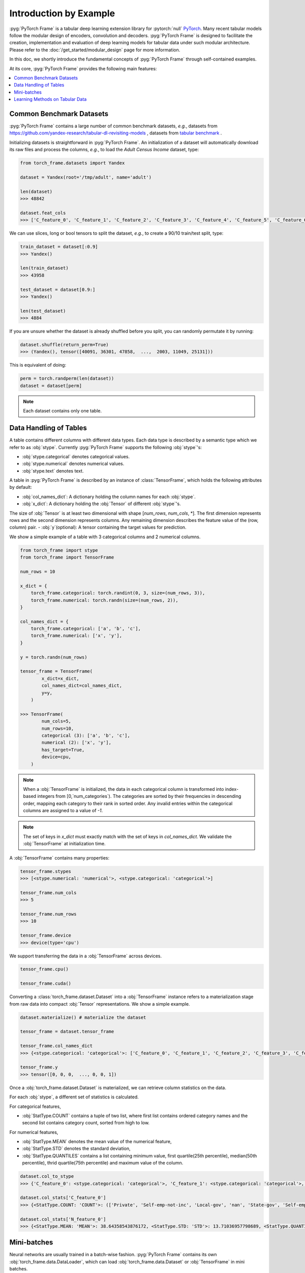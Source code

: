 Introduction by Example
=======================

:pyg:`PyTorch Frame` is a tabular deep learning extension library for :pytorch:`null` `PyTorch <https://pytorch.org>`_.
Many recent tabular models follow the modular design of encoders, convolution and decoders.
:pyg:`PyTorch Frame` is designed to facilitate the creation, implementation and evaluation of deep learning models for tabular data under such modular architecture.
Please refer to the :doc:`/get_started/modular_design` page for more information.

In this doc, we shortly introduce the fundamental concepts of :pyg:`PyTorch Frame` through self-contained examples.

At its core, :pyg:`PyTorch Frame` provides the following main features:

.. contents::
    :local:

Common Benchmark Datasets
-------------------------
:pyg:`PyTorch Frame` contains a large number of common benchmark datasets, *e.g.*, datasets from `https://github.com/yandex-research/tabular-dl-revisiting-models <https://github.com/yandex-research/tabular-dl-revisiting-models>`_
, datasets from `tabular benchmark <https://huggingface.co/datasets/inria-soda/tabular-benchmark>`_ .

Initializing datasets is straightforward in :pyg:`PyTorch Frame`.
An initialization of a dataset will automatically download its raw files and process the columns, *e.g*., to load the `Adult Census Income` dataset, type:

.. code-block:: python

    from torch_frame.datasets import Yandex

    dataset = Yandex(root='/tmp/adult', name='adult')

    len(dataset)
    >>> 48842

    dataset.feat_cols
    >>> ['C_feature_0', 'C_feature_1', 'C_feature_2', 'C_feature_3', 'C_feature_4', 'C_feature_5', 'C_feature_6', 'C_feature_7', 'N_feature_0', 'N_feature_1', 'N_feature_2', 'N_feature_3', 'N_feature_4', 'N_feature_5']

We can use slices, long or bool tensors to split the dataset, *e.g.*, to create a 90/10 train/test split, type:

.. code-block:: python

    train_dataset = dataset[:0.9]
    >>> Yandex()

    len(train_dataset)
    >>> 43958

    test_dataset = dataset[0.9:]
    >>> Yandex()

    len(test_dataset)
    >>> 4884

If you are unsure whether the dataset is already shuffled before you split, you can randomly permutate it by running:

.. code-block:: python

    dataset.shuffle(return_perm=True)
    >>> (Yandex(), tensor([40091, 36301, 47858,  ...,  2003, 11049, 25131]))

This is equivalent of doing:

.. code-block:: python

    perm = torch.randperm(len(dataset))
    dataset = dataset[perm]

.. note::
    Each dataset contains only one table.

Data Handling of Tables
-----------------------
A table contains different columns with different data types. Each data type is described by a semantic type which we refer to as :obj:`stype`.
Currently :pyg:`PyTorch Frame` supports the following :obj:`stype`'s:

- :obj:`stype.categorical` denotes categorical values.
- :obj:`stype.numerical` denotes numerical values.
- :obj:`stype.text` denotes text.

A table in :pyg:`PyTorch Frame` is described by an instance of :class:`TensorFrame`, which holds the following attributes by default:

- :obj:`col_names_dict`: A dictionary holding the column names for each :obj:`stype`.
- :obj:`x_dict`: A dictionary holding the :obj:`Tensor` of different :obj:`stype`'s.
The size of :obj:`Tensor` is at least two dimensional with shape [`num_rows`, `num_cols`, \*]. The first dimension represents rows and the second dimension represents columns. Any remaining dimension describes the feature value of the (row, column) pair.
- :obj:`y`(optional): A tensor containing the target values for prediction.

We show a simple example of a table with 3 categorical columns and 2 numerical columns.

.. code-block:: python

    from torch_frame import stype
    from torch_frame import TensorFrame

    num_rows = 10

    x_dict = {
        torch_frame.categorical: torch.randint(0, 3, size=(num_rows, 3)),
        torch_frame.numerical: torch.randn(size=(num_rows, 2)),
    }

    col_names_dict = {
        torch_frame.categorical: ['a', 'b', 'c'],
        torch_frame.numerical: ['x', 'y'],
    }

    y = torch.randn(num_rows)

    tensor_frame = TensorFrame(
            x_dict=x_dict,
            col_names_dict=col_names_dict,
            y=y,
        )

    >>> TensorFrame(
            num_cols=5,
            num_rows=10,
            categorical (3): ['a', 'b', 'c'],
            numerical (2): ['x', 'y'],
            has_target=True,
            device=cpu,
        )

.. note::
    When a :obj:`TensorFrame` is initialized, the data in each categorical column is transformed into index-based integers from [0,`num_categories`).
    The categories are sorted by their frequencies in descending order, mapping each category to their rank in sorted order.
    Any invalid entries within the categorical columns are assigned to a value of `-1`.



.. note::
    The set of keys in `x_dict` must exactly match with the set of keys in `col_names_dict`.
    We validate the :obj:`TensorFrame` at initialization time.

A :obj:`TensorFrame` contains many properties:

.. code-block:: python

    tensor_frame.stypes
    >>> [<stype.numerical: 'numerical'>, <stype.categorical: 'categorical'>]

    tensor_frame.num_cols
    >>> 5

    tensor_frame.num_rows
    >>> 10

    tensor_frame.device
    >>> device(type='cpu')

We support transferring the data in a :obj:`TensorFrame` across devices.

.. code-block:: python

    tensor_frame.cpu()

    tensor_frame.cuda()

Converting a :class:`torch_frame.dataset.Dataset` into a :obj:`TensorFrame` instance refers to a materialization stage from raw data into compact :obj:`Tensor` representations.
We show a simple example.

.. code-block:: python

    dataset.materialize() # materialize the dataset

    tensor_frame = dataset.tensor_frame

    tensor_frame.col_names_dict
    >>> {<stype.categorical: 'categorical'>: ['C_feature_0', 'C_feature_1', 'C_feature_2', 'C_feature_3', 'C_feature_4', 'C_feature_5', 'C_feature_6', 'C_feature_7'], <stype.numerical: 'numerical'>: ['N_feature_0', 'N_feature_1', 'N_feature_2', 'N_feature_3', 'N_feature_4', 'N_feature_5']}

    tensor_frame.y
    >>> tensor([0, 0, 0,  ..., 0, 0, 1])

Once a :obj:`torch_frame.dataset.Dataset` is materialized, we can retrieve column statistics on the data.

For each :obj:`stype`, a different set of statistics is calculated.

For categorical features,

- :obj:`StatType.COUNT` contains a tuple of two list, where first list contains ordered category names and the second list contains category count, sorted from high to low.

For numerical features,

- :obj:`StatType.MEAN` denotes the mean value of the numerical feature,
- :obj:`StatType.STD` denotes the standard deviation,
- :obj:`StatType.QUANTILES` contains a list containing minimum value, first quartile(25th percentile), median(50th percentile), thrid quartile(75th percentile) and maximum value of the column.

.. code-block:: python

    dataset.col_to_stype
    >>> {'C_feature_0': <stype.categorical: 'categorical'>, 'C_feature_1': <stype.categorical: 'categorical'>, 'C_feature_2': <stype.categorical: 'categorical'>, 'C_feature_3': <stype.categorical: 'categorical'>, 'C_feature_4': <stype.categorical: 'categorical'>, 'C_feature_5': <stype.categorical: 'categorical'>, 'C_feature_6': <stype.categorical: 'categorical'>, 'C_feature_7': <stype.categorical: 'categorical'>, 'N_feature_0': <stype.numerical: 'numerical'>, 'N_feature_1': <stype.numerical: 'numerical'>, 'N_feature_2': <stype.numerical: 'numerical'>, 'N_feature_3': <stype.numerical: 'numerical'>, 'N_feature_4': <stype.numerical: 'numerical'>, 'N_feature_5': <stype.numerical: 'numerical'>, 'label': <stype.categorical: 'categorical'>}

    dataset.col_stats['C_feature_0']
    >>> {<StatType.COUNT: 'COUNT'>: (['Private', 'Self-emp-not-inc', 'Local-gov', 'nan', 'State-gov', 'Self-emp-inc', 'Federal-gov', 'Without-pay', 'Never-worked'], [33906, 3862, 3136, 2799, 1981, 1695, 1432, 21, 10])}

    dataset.col_stats['N_feature_0']
    >>> {<StatType.MEAN: 'MEAN'>: 38.64358543876172, <StatType.STD: 'STD'>: 13.71036957798689, <StatType.QUANTILES: 'QUANTILES'>: [17.0, 28.0, 37.0, 48.0, 90.0]}

Mini-batches
------------
Neural networks are usually trained in a batch-wise fashion. :pyg:`PyTorch Frame` contains its own :obj:`torch_frame.data.DataLoader`, which can load :obj:`torch_frame.data.Dataset` or :obj:`TensorFrame` in mini batches.

.. code-block:: python

    from torch_frame.data import DataLoader

    data_loader = DataLoader(tensor_frame, batch_size=32,
                            shuffle=True)

    for batch in loader:
        batch
        >>> TensorFrame(
                num_cols=14,
                num_rows=32,
                categorical (8): ['C_feature_0', 'C_feature_1', 'C_feature_2', 'C_feature_3', 'C_feature_4', 'C_feature_5', 'C_feature_6', 'C_feature_7'],
                numerical (6): ['N_feature_0', 'N_feature_1', 'N_feature_2', 'N_feature_3', 'N_feature_4', 'N_feature_5'],
                has_target=True,
                device=cpu,
            )

Learning Methods on Tabular Data
--------------------------------

After learning about data handling, datasets and loader in :pyg:`PyTorch Frame`, it’s time to implement our first model!

.. code-block:: python
